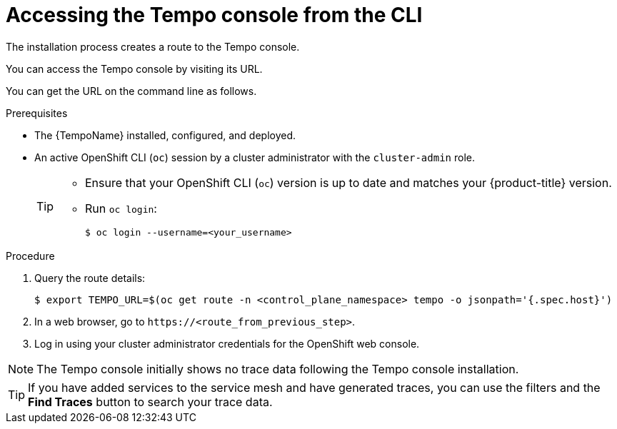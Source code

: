 // Module included in the following assemblies:
//
// * distr_tracing_tempo/distr-tracing-tempo-installing.adoc

:_content-type: PROCEDURE
[id="distr-tracing-tempo-accessing-tempo-console-cli_{context}"]
= Accessing the Tempo console from the CLI

The installation process creates a route to the Tempo console.

You can access the Tempo console by visiting its URL.

You can get the URL on the command line as follows.

.Prerequisites

* The {TempoName} installed, configured, and deployed.
* An active OpenShift CLI (`oc`) session by a cluster administrator with the `cluster-admin` role.
+
[TIP]
====
* Ensure that your OpenShift CLI (`oc`) version is up to date and matches your {product-title} version.

* Run `oc login`:
+
[source,terminal]
----
$ oc login --username=<your_username> 
----
====

.Procedure

. Query the route details:
+
[source,terminal]
----
$ export TEMPO_URL=$(oc get route -n <control_plane_namespace> tempo -o jsonpath='{.spec.host}')
----

. In a web browser, go to `\https://<route_from_previous_step>`.

. Log in using your cluster administrator credentials for the OpenShift web console.

NOTE: The Tempo console initially shows no trace data following the Tempo console installation.

TIP: If you have added services to the service mesh and have generated traces, you can use the filters and the *Find Traces* button to search your trace data.